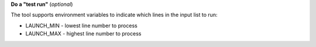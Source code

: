 **Do a "test run"** (*optional*)

The tool supports environment variables to indicate which lines in the input
list to run:

* LAUNCH_MIN - lowest line number to process
* LAUNCH_MAX - highest line number to process
